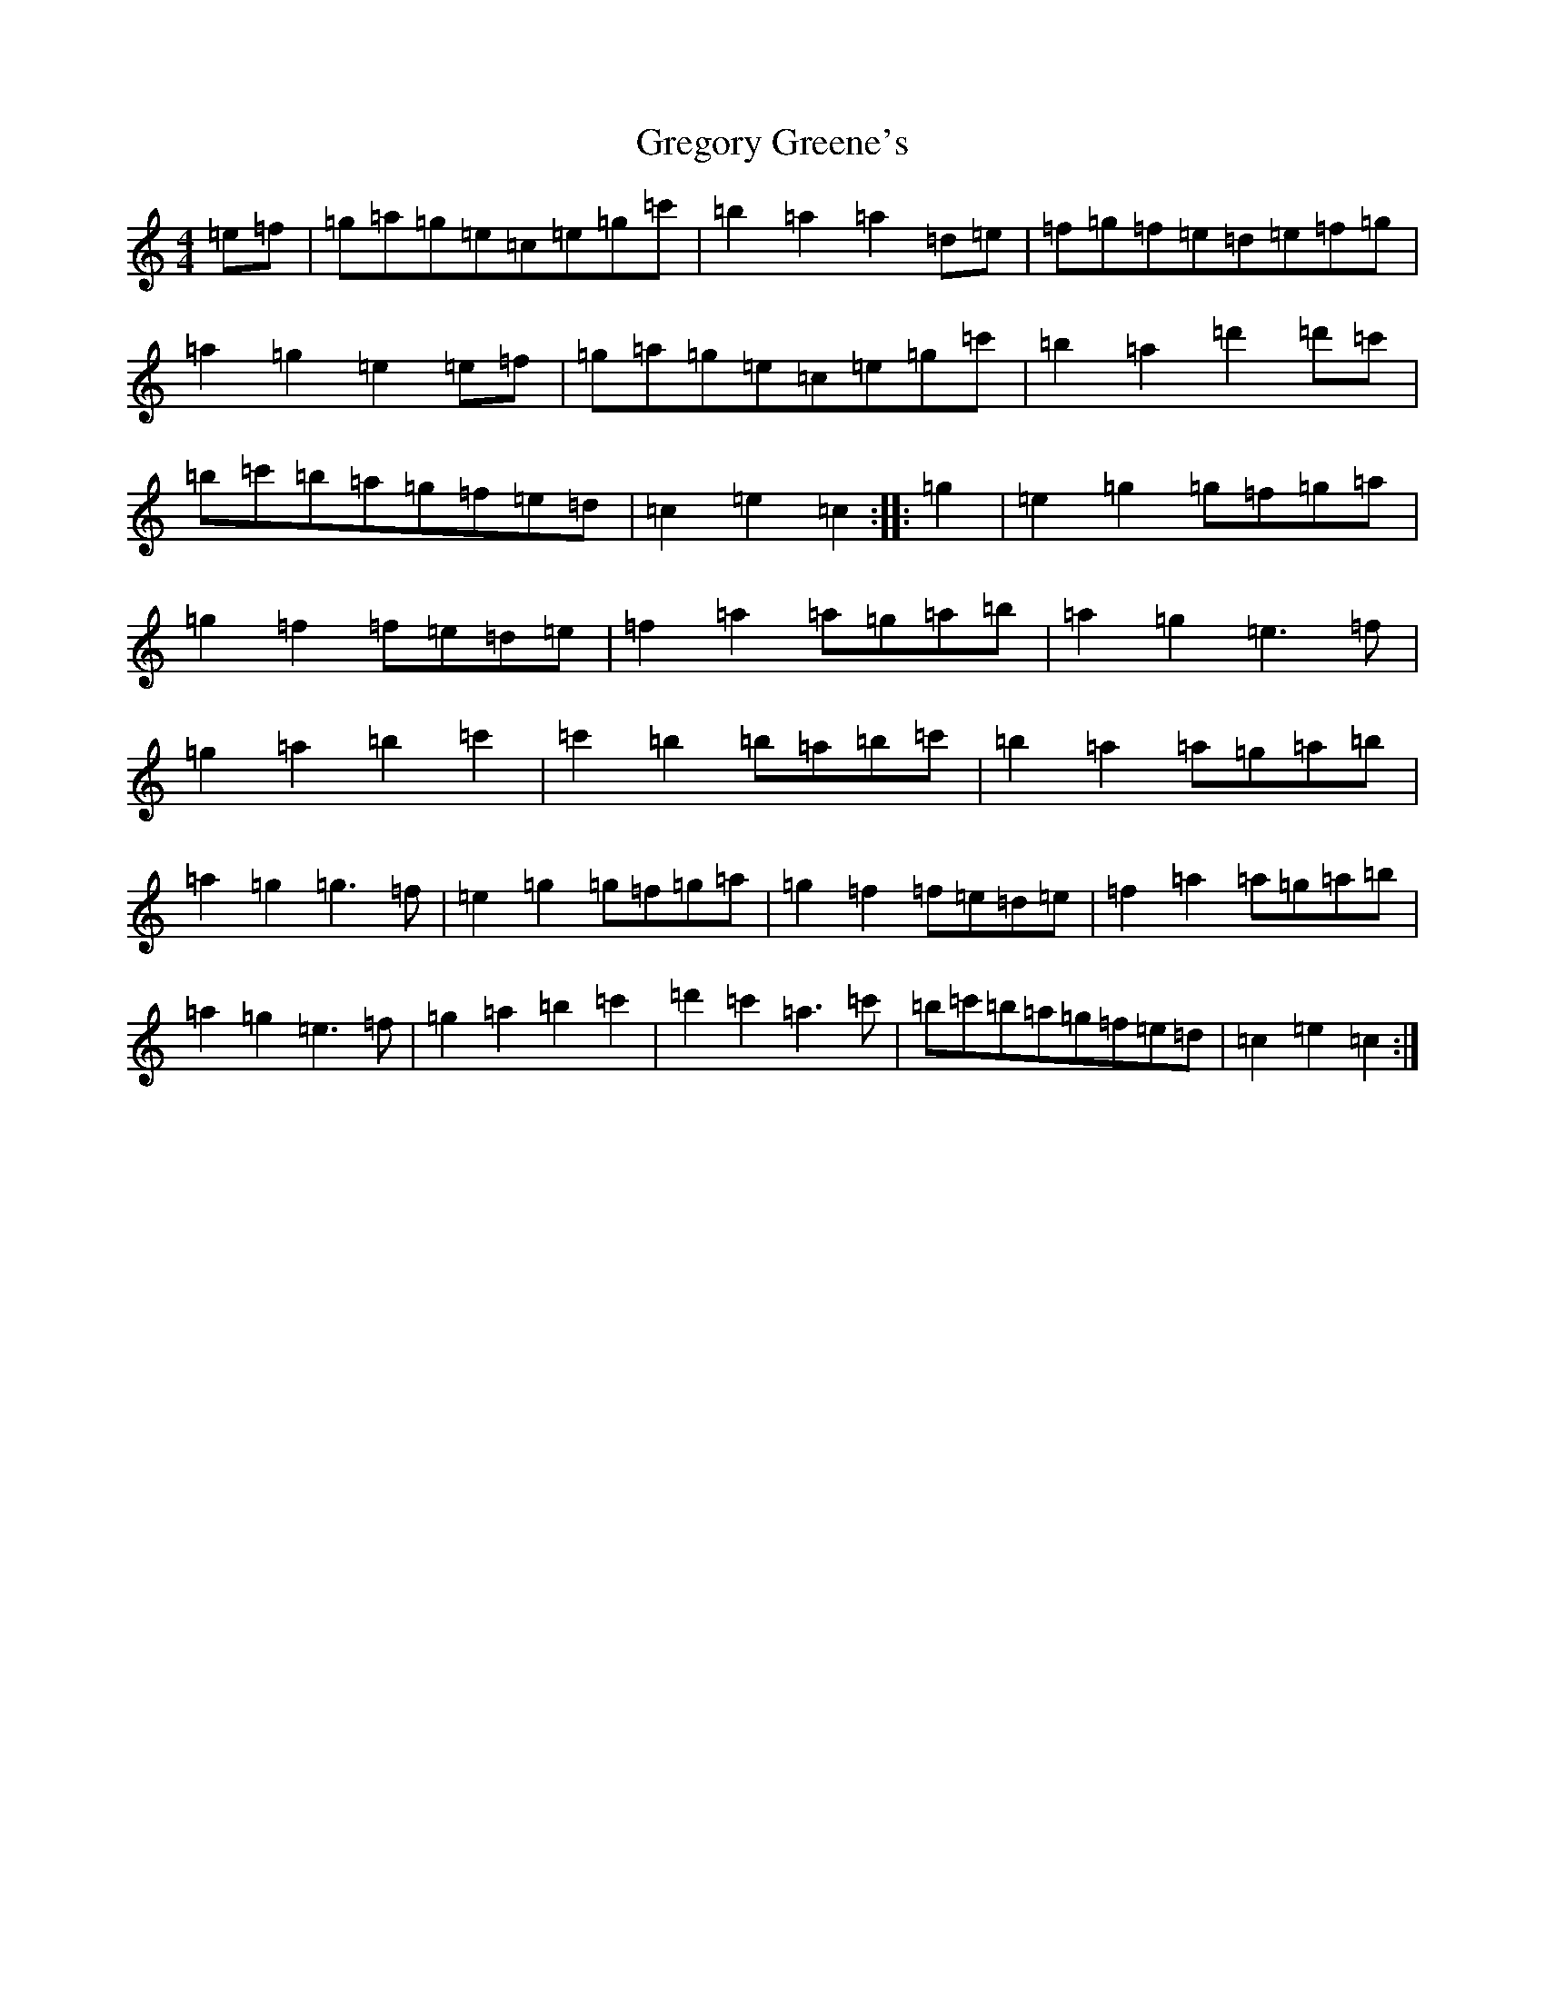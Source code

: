 X: 8458
T: Gregory Greene's
S: https://thesession.org/tunes/19913#setting39400
R: barndance
M:4/4
L:1/8
K: C Major
=e=f|=g=a=g=e=c=e=g=c'|=b2=a2=a2=d=e|=f=g=f=e=d=e=f=g|=a2=g2=e2=e=f|=g=a=g=e=c=e=g=c'|=b2=a2=d'2=d'=c'|=b=c'=b=a=g=f=e=d|=c2=e2=c2:||:=g2|=e2=g2=g=f=g=a|=g2=f2=f=e=d=e|=f2=a2=a=g=a=b|=a2=g2=e3=f|=g2=a2=b2=c'2|=c'2=b2=b=a=b=c'|=b2=a2=a=g=a=b|=a2=g2=g3=f|=e2=g2=g=f=g=a|=g2=f2=f=e=d=e|=f2=a2=a=g=a=b|=a2=g2=e3=f|=g2=a2=b2=c'2|=d'2=c'2=a3=c'|=b=c'=b=a=g=f=e=d|=c2=e2=c2:|